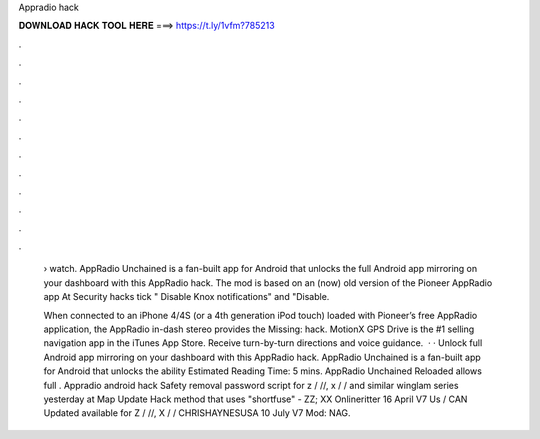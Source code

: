 Appradio hack



𝐃𝐎𝐖𝐍𝐋𝐎𝐀𝐃 𝐇𝐀𝐂𝐊 𝐓𝐎𝐎𝐋 𝐇𝐄𝐑𝐄 ===> https://t.ly/1vfm?785213



.



.



.



.



.



.



.



.



.



.



.



.

 › watch. AppRadio Unchained is a fan-built app for Android that unlocks the full Android app mirroring on your dashboard with this AppRadio hack. The mod is based on an (now) old version of the Pioneer AppRadio app At Security hacks tick " Disable Knox notifications" and "Disable.
 
 When connected to an iPhone 4/4S (or a 4th generation iPod touch) loaded with Pioneer’s free AppRadio application, the AppRadio in-dash stereo provides the Missing: hack. MotionX GPS Drive is the #1 selling navigation app in the iTunes App Store. Receive turn-by-turn directions and voice guidance.  · · Unlock full Android app mirroring on your dashboard with this AppRadio hack. AppRadio Unchained is a fan-built app for Android that unlocks the ability Estimated Reading Time: 5 mins. AppRadio Unchained Reloaded allows full . Appradio android hack Safety removal password script for z / //, x / / and similar winglam series yesterday at Map Update Hack method that uses "shortfuse" - ZZ; XX Onlineritter 16 April V7 Us / CAN Updated available for Z / //, X / / CHRISHAYNESUSA 10 July V7 Mod: NAG.
